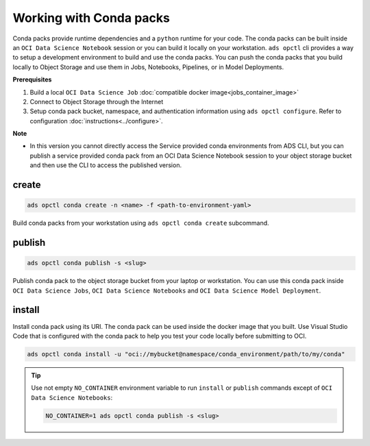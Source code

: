 ++++++++++++++++++++++++
Working with Conda packs
++++++++++++++++++++++++

Conda packs provide runtime dependencies and a ``python`` runtime for your code. The conda packs can be built inside an ``OCI Data Science Notebook`` session or you can build it locally on your workstation. ``ads opctl`` cli provides a way to setup a development environment to build and use the conda packs. You can push the conda packs that you build locally to Object Storage and use them in Jobs, Notebooks, Pipelines, or in Model Deployments.

**Prerequisites**

1. Build a local ``OCI Data Science Job`` :doc:`compatible docker image<jobs_container_image>`
2. Connect to Object Storage through the Internet
3. Setup conda pack bucket, namespace, and authentication information using ``ads opctl configure``. Refer to configuration :doc:`instructions<../configure>`.

**Note**

* In this version you cannot directly access the Service provided conda environments from ADS CLI, but you can publish a service provided conda pack from an OCI Data Science Notebook session to your object storage bucket and then use the CLI to access the published version. 

------
create
------

.. code-block:: shell

  ads opctl conda create -n <name> -f <path-to-environment-yaml>

Build conda packs from your workstation using ``ads opctl conda create`` subcommand.

-------
publish
-------

.. code-block:: shell

  ads opctl conda publish -s <slug>

Publish conda pack to the object storage bucket from your laptop or workstation. You can use this conda pack inside ``OCI Data Science Jobs``, ``OCI Data Science Notebooks`` and ``OCI Data Science Model Deployment``.

-------
install
-------

Install conda pack using its URI. The conda pack can be used inside the docker image that you built. Use Visual Studio Code that is configured with the conda pack to help you test your code locally before submitting to OCI.

.. code-block:: shell

  ads opctl conda install -u "oci://mybucket@namespace/conda_environment/path/to/my/conda"

.. admonition:: Tip

    Use not empty ``NO_CONTAINER`` environment variable to run ``install`` or ``publish`` commands except of ``OCI Data Science Notebooks``:

    .. code-block:: shell

        NO_CONTAINER=1 ads opctl conda publish -s <slug>